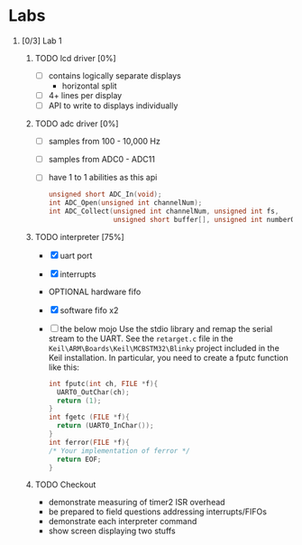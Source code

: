 #+startup: content
#+options: H:1 num:nil toc:nil \n:nil @:t ::t |:t ^:t *:t TeX:nil LaTeX:t
#+todo: TODO(t) VERIFY(v) PRINT(r) | OPTIONAL(o) HIATUS(h) DONE(d) CANCELED(c)
#+author: Hershal Bhave
#+author: Eric Crosson
* Labs
** [0/3] Lab 1
*** TODO lcd driver [0%]
  - [ ] contains logically separate displays
    - horizontal split
  - [ ] 4+ lines per display
  - [ ] API to write to displays individually
*** TODO adc driver [0%]
  - [ ] samples from 100 - 10,000 Hz
  - [ ] samples from ADC0 - ADC11
  - [ ] have 1 to 1 abilities as this api
    #+BEGIN_SRC c
      unsigned short ADC_In(void);
      int ADC_Open(unsigned int channelNum);
      int ADC_Collect(unsigned int channelNum, unsigned int fs,
                      unsigned short buffer[], unsigned int numberOfSamples);
    #+END_SRC
*** TODO interpreter [75%]
- [X] uart port
- [X] interrupts
- OPTIONAL hardware fifo
- [X] software fifo x2
- [ ] the below mojo
  Use the stdio library and remap the serial stream to the UART. See the
  =retarget.c= file in the =Keil\ARM\Boards\Keil\MCBSTM32\Blinky= project
  included in the Keil installation. In particular, you need to create a
  fputc function like this:
  #+BEGIN_SRC c
    int fputc(int ch, FILE *f){
      UART0_OutChar(ch);
      return (1);
    }
    int fgetc (FILE *f){
      return (UART0_InChar());
    }
    int ferror(FILE *f){
    /* Your implementation of ferror */
      return EOF;
    }
  #+END_SRC
*** TODO Checkout
DEADLINE: <2015-02-09 Mon 10:30>
- demonstrate measuring of timer2 ISR overhead
- be prepared to field questions addressing interrupts/FIFOs
- demonstrate each interpreter command
- show screen displaying two stuffs

